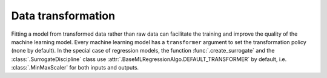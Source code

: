..
   Copyright 2021 IRT Saint Exupéry, https://www.irt-saintexupery.com

   This work is licensed under the Creative Commons Attribution-ShareAlike 4.0
   International License. To view a copy of this license, visit
   http://creativecommons.org/licenses/by-sa/4.0/ or send a letter to Creative
   Commons, PO Box 1866, Mountain View, CA 94042, USA.

Data transformation
~~~~~~~~~~~~~~~~~~~

Fitting a model from transformed data rather than raw data can facilitate the training
and improve the quality of the machine learning model.
Every machine learning model has a ``transformer`` argument to set the transformation policy (none by default).
In the special case of regression models,
the function :func:`.create_surrogate` and the :class:`.SurrogateDiscipline` class
use :attr:`.BaseMLRegressionAlgo.DEFAULT_TRANSFORMER` by default,
i.e. :class:`.MinMaxScaler` for both inputs and outputs.
